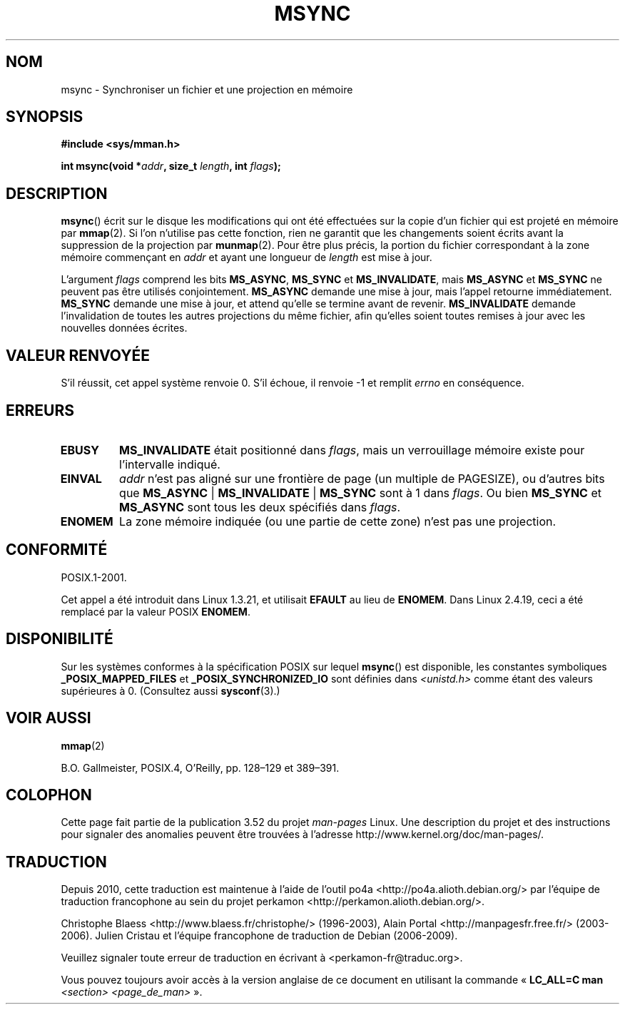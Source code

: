 .\" Copyright (C) 1996 Andries Brouwer (aeb@cwi.nl)
.\"
.\" %%%LICENSE_START(VERBATIM)
.\" Permission is granted to make and distribute verbatim copies of this
.\" manual provided the copyright notice and this permission notice are
.\" preserved on all copies.
.\"
.\" Permission is granted to copy and distribute modified versions of this
.\" manual under the conditions for verbatim copying, provided that the
.\" entire resulting derived work is distributed under the terms of a
.\" permission notice identical to this one.
.\"
.\" Since the Linux kernel and libraries are constantly changing, this
.\" manual page may be incorrect or out-of-date.  The author(s) assume no
.\" responsibility for errors or omissions, or for damages resulting from
.\" the use of the information contained herein.  The author(s) may not
.\" have taken the same level of care in the production of this manual,
.\" which is licensed free of charge, as they might when working
.\" professionally.
.\"
.\" Formatted or processed versions of this manual, if unaccompanied by
.\" the source, must acknowledge the copyright and authors of this work.
.\" %%%LICENSE_END
.\"
.\"*******************************************************************
.\"
.\" This file was generated with po4a. Translate the source file.
.\"
.\"*******************************************************************
.TH MSYNC 2 "22 avril 2008" Linux "Manuel du programmeur Linux"
.SH NOM
msync \- Synchroniser un fichier et une projection en mémoire
.SH SYNOPSIS
\fB#include <sys/mman.h>\fP
.sp
\fBint msync(void *\fP\fIaddr\fP\fB, size_t \fP\fIlength\fP\fB, int \fP\fIflags\fP\fB);\fP
.SH DESCRIPTION
\fBmsync\fP() écrit sur le disque les modifications qui ont été effectuées sur
la copie d'un fichier qui est projeté en mémoire par \fBmmap\fP(2). Si l'on
n'utilise pas cette fonction, rien ne garantit que les changements soient
écrits avant la suppression de la projection par \fBmunmap\fP(2). Pour être
plus précis, la portion du fichier correspondant à la zone mémoire
commençant en \fIaddr\fP et ayant une longueur de \fIlength\fP est mise à jour.

L'argument \fIflags\fP comprend les bits \fBMS_ASYNC\fP, \fBMS_SYNC\fP et
\fBMS_INVALIDATE\fP, mais \fBMS_ASYNC\fP et \fBMS_SYNC\fP ne peuvent pas être
utilisés conjointement. \fBMS_ASYNC\fP demande une mise à jour, mais l'appel
retourne immédiatement. \fBMS_SYNC\fP demande une mise à jour, et attend
qu'elle se termine avant de revenir. \fBMS_INVALIDATE\fP demande l'invalidation
de toutes les autres projections du même fichier, afin qu'elles soient
toutes remises à jour avec les nouvelles données écrites.
.SH "VALEUR RENVOYÉE"
S'il réussit, cet appel système renvoie 0. S'il échoue, il renvoie \-1 et
remplit \fIerrno\fP en conséquence.
.SH ERREURS
.TP 
\fBEBUSY\fP
\fBMS_INVALIDATE\fP était positionné dans \fIflags\fP, mais un verrouillage
mémoire existe pour l'intervalle indiqué.
.TP 
\fBEINVAL\fP
\fIaddr\fP n'est pas aligné sur une frontière de page (un multiple de
PAGESIZE), ou d'autres bits que \fBMS_ASYNC\fP | \fBMS_INVALIDATE\fP | \fBMS_SYNC\fP
sont à 1 dans \fIflags\fP. Ou bien \fBMS_SYNC\fP et \fBMS_ASYNC\fP sont tous les deux
spécifiés dans \fIflags\fP.
.TP 
\fBENOMEM\fP
La zone mémoire indiquée (ou une partie de cette zone) n'est pas une
projection.
.SH CONFORMITÉ
POSIX.1\-2001.

Cet appel a été introduit dans Linux 1.3.21, et utilisait \fBEFAULT\fP au lieu
de \fBENOMEM\fP. Dans Linux 2.4.19, ceci a été remplacé par la valeur POSIX
\fBENOMEM\fP.
.SH DISPONIBILITÉ
.\" POSIX.1-2001: It shall be defined to -1 or 0 or 200112L.
.\" -1: unavailable, 0: ask using sysconf().
.\" glibc defines them to 1.
Sur les systèmes conformes à la spécification POSIX sur lequel \fBmsync\fP()
est disponible, les constantes symboliques \fB_POSIX_MAPPED_FILES\fP et
\fB_POSIX_SYNCHRONIZED_IO\fP sont définies dans \fI<unistd.h>\fP comme
étant des valeurs supérieures à 0. (Consultez aussi \fBsysconf\fP(3).)
.SH "VOIR AUSSI"
\fBmmap\fP(2)

B.O. Gallmeister, POSIX.4, O'Reilly, pp. 128\(en129 et 389\(en391.
.SH COLOPHON
Cette page fait partie de la publication 3.52 du projet \fIman\-pages\fP
Linux. Une description du projet et des instructions pour signaler des
anomalies peuvent être trouvées à l'adresse
\%http://www.kernel.org/doc/man\-pages/.
.SH TRADUCTION
Depuis 2010, cette traduction est maintenue à l'aide de l'outil
po4a <http://po4a.alioth.debian.org/> par l'équipe de
traduction francophone au sein du projet perkamon
<http://perkamon.alioth.debian.org/>.
.PP
Christophe Blaess <http://www.blaess.fr/christophe/> (1996-2003),
Alain Portal <http://manpagesfr.free.fr/> (2003-2006).
Julien Cristau et l'équipe francophone de traduction de Debian\ (2006-2009).
.PP
Veuillez signaler toute erreur de traduction en écrivant à
<perkamon\-fr@traduc.org>.
.PP
Vous pouvez toujours avoir accès à la version anglaise de ce document en
utilisant la commande
«\ \fBLC_ALL=C\ man\fR \fI<section>\fR\ \fI<page_de_man>\fR\ ».
